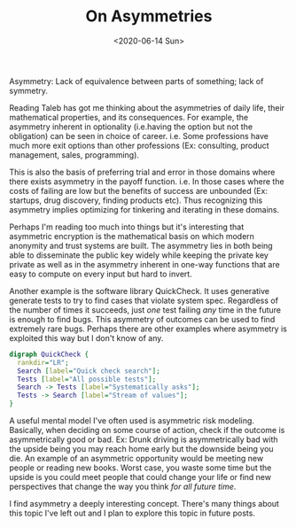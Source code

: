 #+hugo_base_dir: ../
#+date: <2020-06-14 Sun>
#+hugo_tags: assymetries essay reality math
#+hugo_categories: essay
#+TITLE: On Asymmetries

  Asymmetry: Lack of equivalence between parts of something; lack of symmetry.
  
  Reading Taleb has got me thinking about the asymmetries of daily life, their mathematical properties, and its consequences. For example, the asymmetry inherent in optionality (i.e.having the option but not the obligation) can be seen in choice of career. i.e. Some professions have much more exit options than other professions (Ex: consulting, product management, sales, programming).
  
  This is also the basis of preferring trial and error in those domains where there exists asymmetry in the payoff function. i.e. In those cases where the costs of failing are low but the benefits of success are unbounded (Ex: startups, drug discovery, finding products etc). Thus recognizing this asymmetry implies optimizing for tinkering and iterating in these domains.
  
  Perhaps I'm reading too much into things but it's interesting that asymmetric encryption is the mathematical basis on which modern anonymity and trust systems are built. The asymmetry lies in both being able to disseminate the public key widely while keeping the private key private as well as in the asymmetry inherent in one-way functions that are easy to compute on every input but hard to invert.
  
  Another example is the software library QuickCheck. It uses generative generate tests to try to find cases that violate system spec. Regardless of the number of times it succeeds, just /one/ test failing /any/ time in the future is enough to find bugs. This asymmetry of outcomes can be used to find extremely rare bugs. Perhaps there are other examples where asymmetry is exploited this way but I don't know of any.

    #+begin_src dot :file images/producer-consumer-quick-check.png
      digraph QuickCheck {
        rankdir="LR";
        Search [label="Quick check search"];
        Tests [label="All possible tests"];
        Search -> Tests [label="Systematically asks"];
        Tests -> Search [label="Stream of values"];
      }
    #+end_src

    #+RESULTS:
    [[file:images/producer-consumer-quick-check.png]]

  A useful mental model I've often used is asymmetric risk modeling. Basically, when deciding on some course of action, check if the outcome is asymmetrically good or bad. Ex: Drunk driving is asymmetrically bad with the upside being you may reach home early but the downside being you die. An example of an asymmetric opportunity would be meeting new people or reading new books. Worst case, you waste some time but the upside is you could meet people that could change your life or find new perspectives that change the way you think /for all future time/.
  
  I find asymmetry a deeply interesting concept. There's many things about this topic I've left out and I plan to explore this topic in future posts.
